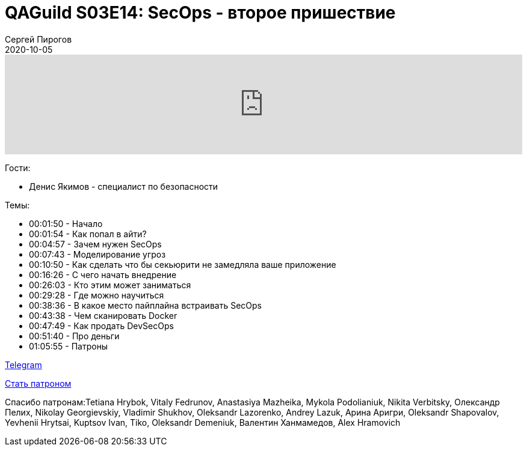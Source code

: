 = QAGuild S03E14: SecOps - второе пришествие
Сергей Пирогов
2020-10-05
:jbake-type: post
:jbake-tags: QAGuild, Podcast
:jbake-summary: Подкаст про DevSecOps
:jbake-status: published

++++
<iframe width="100%" height="166" scrolling="no" frameborder="no" allow="autoplay"
src="https://w.soundcloud.com/player/?url=https%3A//api.soundcloud.com/tracks/902593087&color=%23ff5500&auto_play=false&hide_related=true&show_comments=true&show_user=true&show_reposts=false&show_teaser=true">
</iframe>
++++

Гости:

- Денис Якимов - специалист по безопасности

Темы:

++++
<ul class="timecoder">
  <li><a class="timecode">00:01:50</a> - Начало</li>
  <li><a class="timecode">00:01:54</a> - Как попал в айти?</li>
  <li><a class="timecode">00:04:57</a> - Зачем нужен SecOps</li>
  <li><a class="timecode">00:07:43</a> - Моделирование угроз</li>
  <li><a class="timecode">00:10:50</a> - Как сделать что бы секьюрити не замедляла ваше приложение</li>
  <li><a class="timecode">00:16:26</a> - С чего начать внедрение</li>
  <li><a class="timecode">00:26:03</a> - Кто этим может заниматься</li>
  <li><a class="timecode">00:29:28</a> - Где можно научиться</li>
  <li><a class="timecode">00:38:36</a> - В какое место пайплайна встраивать SecOps</li>
  <li><a class="timecode">00:43:38</a> - Чем сканировать Docker</li>
  <li><a class="timecode">00:47:49</a> - Как продать DevSecOps</li>
  <li><a class="timecode">00:51:40</a> - Про деньги</li>
  <li><a class="timecode">01:05:55</a> - Патроны</li>
</ul>
++++

https://t.me/automation_remarks[Telegram]

https://www.patreon.com/automation_remarks[Стать патроном]

Спасибо патронам:Tetiana Hrybok, Vitaly Fedrunov, Anastasiya Mazheika, Mykola Podolianiuk, Nikita Verbitsky, Олександр Пелих, Nikolay Georgievskiy, Vladimir Shukhov, Oleksandr Lazorenko, Andrey Lazuk, Арина Аригри, Oleksandr Shapovalov, Yevhenii Hrytsai, Kuptsov Ivan, Tiko, Oleksandr Demeniuk, Валентин Ханмамедов, Alex Hramovich
